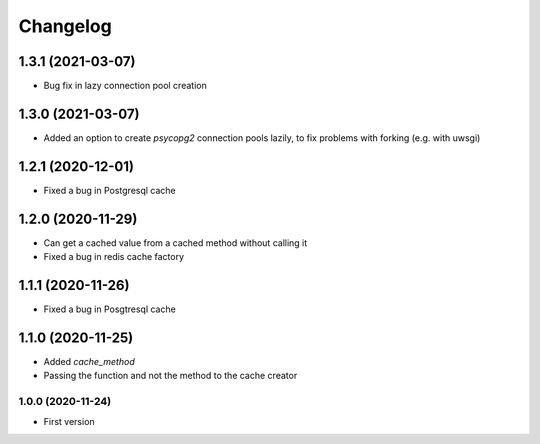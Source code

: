 Changelog
=========
1.3.1 (2021-03-07)
___________________
- Bug fix in lazy connection pool creation

1.3.0 (2021-03-07)
___________________
- Added an option to create `psycopg2` connection pools lazily, to fix problems with forking (e.g. with uwsgi)

1.2.1 (2020-12-01)
___________________
- Fixed a bug in Postgresql cache

1.2.0 (2020-11-29)
___________________
- Can get a cached value from a cached method without calling it
- Fixed a bug in redis cache factory

1.1.1 (2020-11-26)
___________________
- Fixed a bug in Posgtresql cache

1.1.0 (2020-11-25)
___________________
- Added `cache_method`
- Passing the function and not the method to the cache creator

1.0.0 (2020-11-24)
-------------------
- First version
